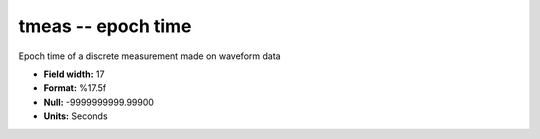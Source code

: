 .. _css3.0-tmeas_attributes:

**tmeas** -- epoch time
-----------------------

Epoch time of a discrete measurement made on waveform data

* **Field width:** 17
* **Format:** %17.5f
* **Null:** -9999999999.99900
* **Units:** Seconds
